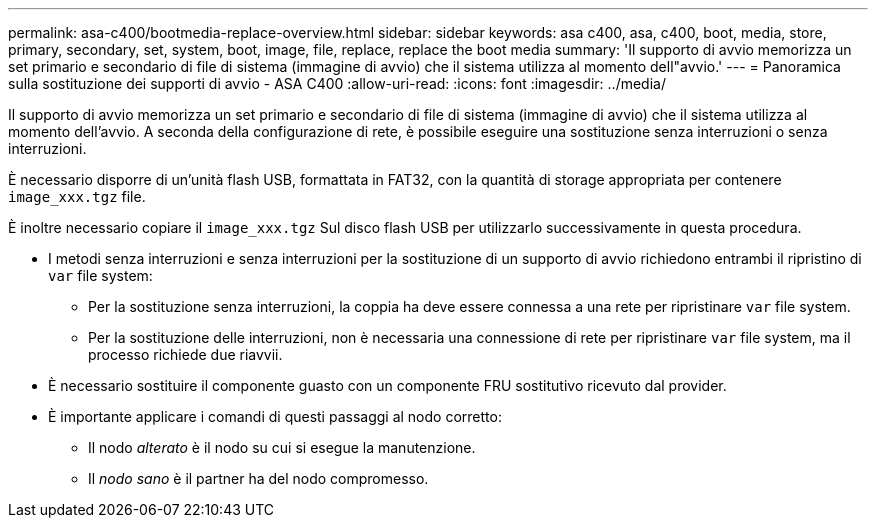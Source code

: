 ---
permalink: asa-c400/bootmedia-replace-overview.html 
sidebar: sidebar 
keywords: asa c400, asa, c400, boot, media, store, primary, secondary, set, system, boot, image, file, replace, replace the boot media 
summary: 'Il supporto di avvio memorizza un set primario e secondario di file di sistema (immagine di avvio) che il sistema utilizza al momento dell"avvio.' 
---
= Panoramica sulla sostituzione dei supporti di avvio - ASA C400
:allow-uri-read: 
:icons: font
:imagesdir: ../media/


[role="lead"]
Il supporto di avvio memorizza un set primario e secondario di file di sistema (immagine di avvio) che il sistema utilizza al momento dell'avvio. A seconda della configurazione di rete, è possibile eseguire una sostituzione senza interruzioni o senza interruzioni.

È necessario disporre di un'unità flash USB, formattata in FAT32, con la quantità di storage appropriata per contenere `image_xxx.tgz` file.

È inoltre necessario copiare il `image_xxx.tgz` Sul disco flash USB per utilizzarlo successivamente in questa procedura.

* I metodi senza interruzioni e senza interruzioni per la sostituzione di un supporto di avvio richiedono entrambi il ripristino di `var` file system:
+
** Per la sostituzione senza interruzioni, la coppia ha deve essere connessa a una rete per ripristinare `var` file system.
** Per la sostituzione delle interruzioni, non è necessaria una connessione di rete per ripristinare `var` file system, ma il processo richiede due riavvii.


* È necessario sostituire il componente guasto con un componente FRU sostitutivo ricevuto dal provider.
* È importante applicare i comandi di questi passaggi al nodo corretto:
+
** Il nodo _alterato_ è il nodo su cui si esegue la manutenzione.
** Il _nodo sano_ è il partner ha del nodo compromesso.



